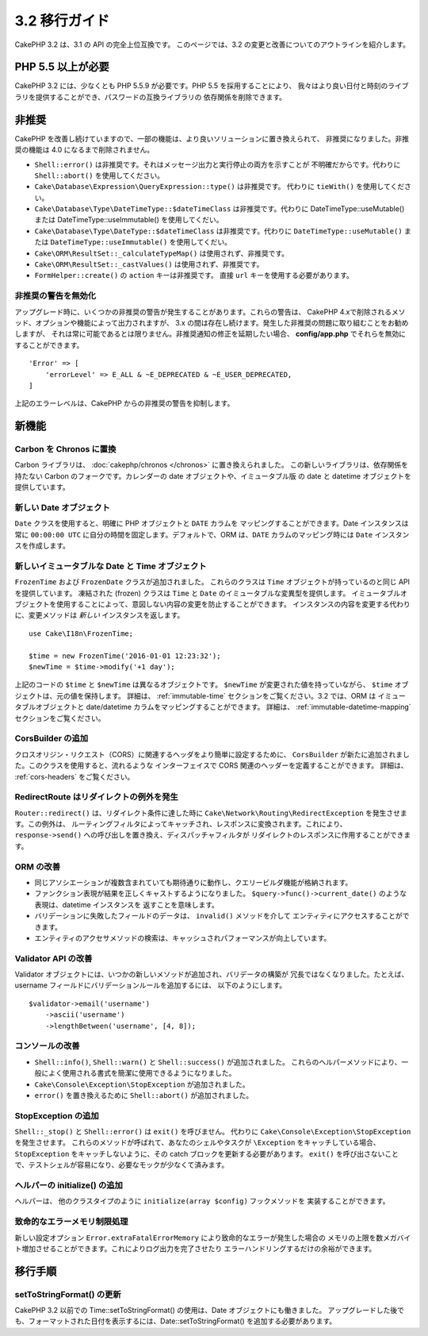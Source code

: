 3.2 移行ガイド
##############

CakePHP 3.2 は、3.1 の API の完全上位互換です。
このページでは、3.2 の変更と改善についてのアウトラインを紹介します。

PHP 5.5 以上が必要
==================

CakePHP 3.2 には、少なくとも PHP 5.5.9 が必要です。PHP 5.5 を採用することにより、
我々はより良い日付と時刻のライブラリを提供することができ、パスワードの互換ライブラリの
依存関係を削除できます。

非推奨
======

CakePHP を改善し続けていますので、一部の機能は、より良いソリューションに置き換えられて、
非推奨になりました。非推奨の機能は 4.0 になるまで削除されません。

* ``Shell::error()`` は非推奨です。それはメッセージ出力と実行停止の両方を示すことが
  不明確だからです。代わりに ``Shell::abort()`` を使用してください。
* ``Cake\Database\Expression\QueryExpression::type()`` は非推奨です。
  代わりに ``tieWith()`` を使用してください。
* ``Cake\Database\Type\DateTimeType::$dateTimeClass`` は非推奨です。代わりに
  DateTimeType::useMutable() または DateTimeType::useImmutable() を使用してくだい。
* ``Cake\Database\Type\DateType::$dateTimeClass`` は非推奨です。代わりに
  ``DateTimeType::useMutable()`` または ``DateTimeType::useImmutable()``
  を使用してくだい。
* ``Cake\ORM\ResultSet::_calculateTypeMap()`` は使用されず、非推奨です。
* ``Cake\ORM\ResultSet::_castValues()`` は使用されず、非推奨です。
* ``FormHelper::create()`` の ``action`` キーは非推奨です。
  直接 ``url`` キーを使用する必要があります。

非推奨の警告を無効化
--------------------

アップグレード時に、いくつかの非推奨の警告が発生することがあります。これらの警告は、
CakePHP 4.xで削除されるメソッド、オプションや機能によって出力されますが、
3.x の間は存在し続けます。発生した非推奨の問題に取り組むことをお勧めしますが、
それは常に可能であるとは限りません。非推奨通知の修正を延期したい場合、
**config/app.php** でそれらを無効にすることができます。 ::

    'Error' => [
        'errorLevel' => E_ALL & ~E_DEPRECATED & ~E_USER_DEPRECATED,
    ]

上記のエラーレベルは、CakePHP からの非推奨の警告を抑制します。

新機能
======

Carbon を Chronos に置換
--------------------------

Carbon ライブラリは、 :doc:`cakephp/chronos </chronos>` に置き換えられました。
この新しいライブラリは、依存関係を持たない Carbon のフォークです。カレンダーの
date オブジェクトや、イミュータブル版 の date と datetime オブジェクトを提供しています。

新しい Date オブジェクト
------------------------

``Date`` クラスを使用すると、明確に PHP オブジェクトと ``DATE`` カラムを
マッピングすることができます。Date インスタンスは常に ``00:00:00 UTC``
に自分の時間を固定します。デフォルトで、ORM は、``DATE`` カラムのマッピング時には
``Date`` インスタンスを作成します。

新しいイミュータブルな Date と Time オブジェクト
------------------------------------------------

``FrozenTime`` および ``FrozenDate`` クラスが追加されました。
これらのクラスは ``Time`` オブジェクトが持っているのと同じ API を提供しています。
凍結された (frozen) クラスは ``Time`` と ``Date`` のイミュータブルな変異型を提供します。
イミュータブルオブジェクトを使用することによって、意図しない内容の変更を防止することができます。
インスタンスの内容を変更する代わりに、変更メソッドは *新しい* インスタンスを返します。 ::

    use Cake\I18n\FrozenTime;

    $time = new FrozenTime('2016-01-01 12:23:32');
    $newTime = $time->modify('+1 day');

上記のコードの ``$time`` と ``$newTime`` は異なるオブジェクトです。 ``$newTime``
が変更された値を持っていながら、 ``$time`` オブジェクトは、元の値を保持します。
詳細は、 :ref:`immutable-time` セクションをご覧ください。3.2 では、ORM は
イミュータブルオブジェクトと date/datetime カラムをマッピングすることができます。
詳細は、 :ref:`immutable-datetime-mapping` セクションをご覧ください。

CorsBuilder の追加
------------------

クロスオリジン・リクエスト（CORS）に関連するヘッダをより簡単に設定するために、
``CorsBuilder`` が新たに追加されました。このクラスを使用すると、流れるような
インターフェイスで CORS 関連のヘッダーを定義することができます。
詳細は、 :ref:`cors-headers` をご覧ください。

RedirectRoute はリダイレクトの例外を発生
----------------------------------------

``Router::redirect()`` は、リダイレクト条件に達した時に
``Cake\Network\Routing\RedirectException`` を発生させます。この例外は、
ルーティングフィルタによってキャッチされ、レスポンスに変換されます。これにより、
``response->send()`` への呼び出しを置き換え、ディスパッチャフィルタが
リダイレクトのレスポンスに作用することができます。


ORM の改善
----------

* 同じアソシエーションが複数含まれていても期待通りに動作し、クエリービルダ機能が格納されます。
* ファンクション表現が結果を正しくキャストするようになりました。
  ``$query->func()->current_date()`` のような表現は、datetime インスタンスを
  返すことを意味します。
* バリデーションに失敗したフィールドのデータは、 ``invalid()`` メソッドを介して
  エンティティにアクセスすることができます。
* エンティティのアクセサメソッドの検索は、キャッシュされパフォーマンスが向上しています。

Validator API の改善
--------------------

Validator オブジェクトには、いつかの新しいメソッドが追加され、バリデータの構築が
冗長ではなくなりました。たとえば、 username フィールドにバリデーションルールを追加するには、
以下のようにします。 ::

    $validator->email('username')
        ->ascii('username')
        ->lengthBetween('username', [4, 8]);

コンソールの改善
----------------

* ``Shell::info()``, ``Shell::warn()`` と ``Shell::success()`` が追加されました。
  これらのヘルパーメソッドにより、一般によく使用される書式を簡潔に使用できるようになりました。
* ``Cake\Console\Exception\StopException`` が追加されました。
* ``error()`` を置き換えるために ``Shell::abort()`` が追加されました。


StopException の追加
--------------------

``Shell::_stop()`` と ``Shell::error()`` は ``exit()`` を呼びません。
代わりに ``Cake\Console\Exception\StopException`` を発生させます。
これらのメソッドが呼ばれて、あなたのシェルやタスクが ``\Exception`` をキャッチしている場合、
``StopException`` をキャッチしないように、その catch ブロックを更新する必要があります。
``exit()`` を呼び出さないことで、テストシェルが容易になり、必要なモックが少なくて済みます。

ヘルパーの initialize() の追加
------------------------------

ヘルパーは、 他のクラスタイプのように ``initialize(array $config)`` フックメソッドを
実装することができます。

致命的なエラーメモリ制限処理
----------------------------

新しい設定オプション ``Error.extraFatalErrorMemory`` により致命的なエラーが発生した場合の
メモリの上限を数メガバイト増加させることができます。これによりログ出力を完了させたり
エラーハンドリングするだけの余裕ができます。

移行手順
========

setToStringFormat() の更新
--------------------------

CakePHP 3.2 以前での Time::setToStringFormat() の使用は、Date オブジェクトにも働きました。
アップグレードした後でも、フォーマットされた日付を表示するには、Date::setToStringFormat()
を追加する必要があります。
